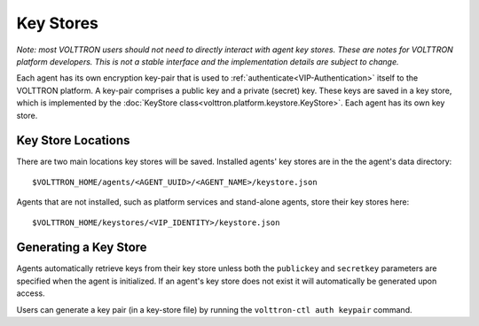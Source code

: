 .. _Key-Stores:
==========
Key Stores
==========

*Note: most VOLTTRON users should not need to directly interact with
agent key stores. These are notes for VOLTTRON platform developers.
This is not a stable interface and the implementation details are 
subject to change.*

Each agent has its own encryption key-pair that is used to
:ref:`authenticate<VIP-Authentication>` itself to the VOLTTRON
platform. A key-pair comprises a public key and a private (secret) key.
These keys are saved in a key store, which is implemented by the
:doc:`KeyStore class<volttron.platform.keystore.KeyStore>`.
Each agent has its own key store.

Key Store Locations
-------------------

There are two main locations key stores will be saved. Installed agents'
key stores are in the the agent's data directory::

    $VOLTTRON_HOME/agents/<AGENT_UUID>/<AGENT_NAME>/keystore.json

Agents that are not installed, such as platform services and stand-alone
agents, store their key stores here::

    $VOLTTRON_HOME/keystores/<VIP_IDENTITY>/keystore.json

Generating a Key Store
----------------------

Agents automatically retrieve keys from their key store unless
both the ``publickey`` and ``secretkey`` parameters are specified
when the agent is initialized. If an agent's key store does not exist
it will automatically be generated upon access.

Users can generate a key pair (in a key-store file) by running the
``volttron-ctl auth keypair`` command.
